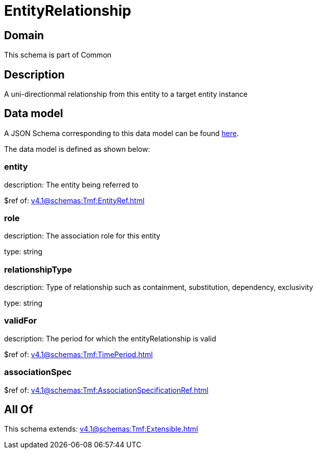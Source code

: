 = EntityRelationship

[#domain]
== Domain

This schema is part of Common

[#description]
== Description

A uni-directionmal relationship from this entity to a target entity instance


[#data_model]
== Data model

A JSON Schema corresponding to this data model can be found https://tmforum.org[here].

The data model is defined as shown below:


=== entity
description: The entity being referred to

$ref of: xref:v4.1@schemas:Tmf:EntityRef.adoc[]


=== role
description: The association role for this entity

type: string


=== relationshipType
description: Type of relationship such as containment, substitution, dependency, exclusivity

type: string


=== validFor
description: The period for which the entityRelationship is valid

$ref of: xref:v4.1@schemas:Tmf:TimePeriod.adoc[]


=== associationSpec
$ref of: xref:v4.1@schemas:Tmf:AssociationSpecificationRef.adoc[]


[#all_of]
== All Of

This schema extends: xref:v4.1@schemas:Tmf:Extensible.adoc[]
